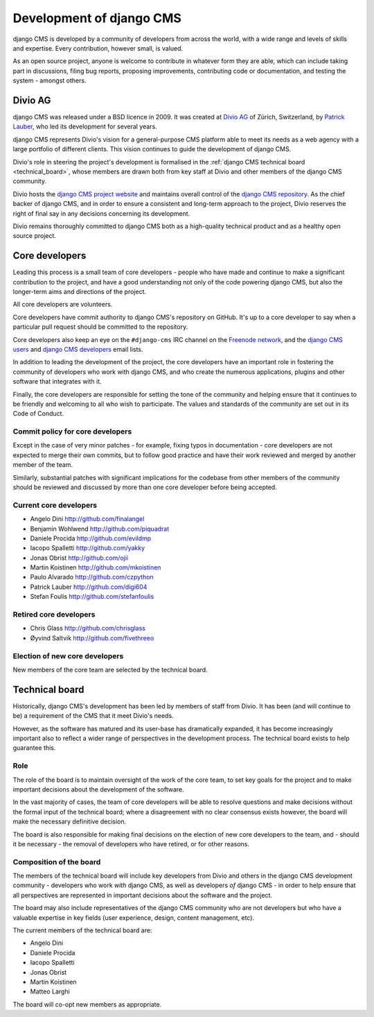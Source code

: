 #########################
Development of django CMS
#########################

django CMS is developed by a community of developers from across the world,
with a wide range and levels of skills and expertise. Every contribution,
however small, is valued.

As an open source project, anyone is welcome to contribute in whatever form
they are able, which can include taking part in discussions, filing bug reports,
proposing improvements, contributing code or documentation, and testing the
system - amongst others.

********
Divio AG
********

django CMS was released under a BSD licence in 2009. It was created at `Divio
AG <https://divio.ch/>`_ of Zürich, Switzerland, by
`Patrick Lauber <https://github.com/digi604/>`_, who led its development for
several years.

django CMS represents Divio's vision for a general-purpose CMS platform able to meet its needs as a
web agency with a large portfolio of different clients. This vision continues to guide the
development of django CMS.

Divio's role in steering the project's development is formalised in the
:ref:`django CMS technical board <technical_board>`, whose members are drawn
both from key staff at Divio and other members of the django CMS community.

Divio hosts the `django CMS project website <http://django-cms.org>`_ and maintains overall control
of the `django CMS repository <https://github.com/divio/django-cms>`_. As the chief backer of
django CMS, and in order to ensure a consistent and long-term approach to the project, Divio
reserves the right of final say in any decisions concerning its development.

Divio remains thoroughly committed to django CMS both as a high-quality technical
product and as a healthy open source project.


.. _core_developers:

***************
Core developers
***************

Leading this process is a small team of core developers - people who have made
and continue to make a significant contribution to the project, and have a good
understanding not only of the code powering django CMS, but also the
longer-term aims and directions of the project.

All core developers are volunteers.

Core developers have commit authority to django CMS's repository on GitHub.
It's up to a core developer to say when a particular pull request should be
committed to the repository.

Core developers also keep an eye on the ``#django-cms`` IRC channel on the
`Freenode network <http://freenode.net>`_, and the `django CMS users
<https://groups.google.com/forum/#!forum/django-cms>`_ and `django CMS
developers <https://groups.google.com/forum/#!forum/django-cms-developers>`_
email lists.

In addition to leading the development of the project, the core developers have
an important role in fostering the community of developers who work with django
CMS, and who create the numerous applications, plugins and other software that
integrates with it.

Finally, the core developers are responsible for setting the tone of the
community and helping ensure that it continues to be friendly and welcoming to
all who wish to participate. The values and standards of the community are set
out in its Code of Conduct.

Commit policy for core developers
=================================

Except in the case of very minor patches - for example, fixing typos in
documentation - core developers are not expected to merge their own commits,
but to follow good practice and have their work reviewed and merged by another
member of the team.

Similarly, substantial patches with significant implications for the codebase
from other members of the community should be reviewed and discussed by more
than one core developer before being accepted.

Current core developers
=======================

* Angelo Dini http://github.com/finalangel
* Benjamin Wohlwend http://github.com/piquadrat
* Daniele Procida http://github.com/evildmp
* Iacopo Spalletti http://github.com/yakky
* Jonas Obrist http://github.com/ojii
* Martin Koistinen http://github.com/mkoistinen
* Paulo Alvarado http://github.com/czpython
* Patrick Lauber http://github.com/digi604
* Stefan Foulis http://github.com/stefanfoulis

Retired core developers
=======================

* Chris Glass http://github.com/chrisglass
* Øyvind Saltvik http://github.com/fivethreeo


Election of new core developers
===============================

New members of the core team are selected by the technical board.

.. _technical_board:

***************
Technical board
***************

Historically, django CMS's development has been led by members of staff from
Divio. It has been (and will continue to be) a requirement of the CMS that it
meet Divio's needs.

However, as the software has matured and its user-base has dramatically
expanded, it has become increasingly important also to reflect a wider range of
perspectives in the development process. The technical board exists to help
guarantee this.

Role
====

The role of the board is to maintain oversight of the work of the core team, to
set key goals for the project and to make important decisions about the
development of the software.

In the vast majority of cases, the team of core developers will be able to
resolve questions and make decisions without the formal input of the technical
board; where a disagreement with no clear consensus exists however, the board
will make the necessary definitive decision.

The board is also responsible for making final decisions on the election of new
core developers to the team, and - should it be necessary - the removal of
developers who have retired, or for other reasons.

Composition of the board
========================

The members of the technical board will include key developers from Divio and
others in the django CMS development community - developers who work *with*
django CMS, as well as developers *of* django CMS - in order to help ensure
that all perspectives are represented in important decisions about the software
and the project.

The board may also include representatives of the django CMS community who are
not developers but who have a valuable expertise in key fields (user
experience, design, content management, etc).

The current members of the technical board are:

* Angelo Dini
* Daniele Procida
* Iacopo Spalletti
* Jonas Obrist
* Martin Koistinen
* Matteo Larghi

The board will co-opt new members as appropriate.

